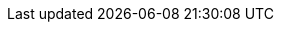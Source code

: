 :definitions:
:slidesurl: http://jmbhome.herokuapp.com/talks

//Layouts
:standHeight: 250
:standScreen: 500
:standWidth: 250

// raccourcis sites
:aadl: http://www.aadl.info/[AADL]indexterm:[AADL]
:artisan: http://www.artisansw.com/[Artisan]
:asciidoc: http://www.methods.co.nz/asciidoc[AsciiDoc]indexterm:[AsciiDoc]
:aspectj: http://www.eclipse.org/aspectj/[AspectJ]
:bouml: http://www.bouml.fr[BOUML]
:dasciidoc: http://www.methods.co.nz/asciidoc[d'AsciiDoc]indexterm:[AsciiDoc]
:asciidoctorlink: http://asciidoctor.org/[Asciidoctor]indexterm:[Asciidoctor]
:asciidoclet: link:https://github.com/asciidoctor/asciidoclet/[Asciidoclet]
:cantine: link:http://lacantine-toulouse.org/[La Cantine]
:cea: http://www-list.cea.fr/[CEA LIST]
:cdo: http://www.eclipse.org/cdo/[CDO]
:cucumber: link:http://cukes.info/[Cucumber]
:deckjs: http://houqp.github.io/asciidoc-deckjs/[deckjs]
:deckjsite: http://houqp.github.io/asciidoc-deckjs/[deckjs]
:deckjsweb: http://houqp.github.io/asciidoc-deckjs/[deckjs]
:devs: link:http://fr.wikipedia.org/wiki/Discrete_Event_System_Specification[DEVS]
:docbook: http://www.docbook.org/[DocBook]
:doors: http://www-03.ibm.com/software/products/fr/fr/ratidoor/[DOORS(TM)]
:ea: http://www.sparxsystems.com.au/products/mdg/tech/sysml/index.html[Enterprise Architect]
:eclipse: http://www.eclipse.org[eclipse]indexterm:[eclipse]
:eclipseDocStyleGuide: https://wiki.eclipse.org/Eclipse_Doc_Style_Guide[Eclipse Doc Style Guide]
:emf: https://www.eclipse.org/modeling/emf/[EMF]
:form-l: http://www.ep.liu.se/ecp/096/130/ecp14096130.pdf[FORM-L]
:gemoc: http://gemoc.org/[GEMOC]
:git: link:http://git-scm.com/[Git]
:github: link:https://github.com/[GitHub]
:gherkin: link:http://cukes.info/gherkin.html[Gherkin]
:grafcet: http://fr.wikipedia.org/wiki/Grafcet[Grafcet]
:gvle: link:http://www.vle-project.org/wiki/GVLE[GVLE]
:idm2014: link:http://devlog.cnrs.fr/idm2014orga[IDM'2014]
:inra: link:http://www.inra.fr/[INRA]
:java: https://www.java.com/fr/[Java]
:javadoc: link:http://fr.wikipedia.org/wiki/Javadoc[Javadoc]
:knxweb: http://www.knx.fr/[KNX]
:latex: https://fr.wikipedia.org/wiki/LaTeX[LaTeX]
:magicDraw: http://www.nomagic.com/[MagicDraw]
:marte: http://www.omgmarte.org/[MARTE]indexterm:[MARTE]
:matlab: http://fr.mathworks.com/[MatLab]
:mbsepack: http://www.phoenix-int.com/software/mbse-pak.php[MBSE Pack]
:mediawiki: https://www.mediawiki.org[MediaWiki]
:mercurial: link:http://mercurial.selenic.com/[Mercurial]
:modelica: https://www.modelica.org/[Modelica(R)]
:modelio: http://www.modeliosoft.com/[Modelio]
:models: http://www.modelsconference.org/[MODELS]
:moodle: http://webetud.iut-blagnac.fr[Moodle]
:mps: http://www.jetbrains.com/mps/[MPS]
:n2i: http://www.nuitdelinfo.com/[Nuit de l'Info]
:norme: http://www.omg.org/spec/SysML/1.3/PDF/[OMG SysML v1.3]
:omg: http://www.omg.org[OMG(TM)]indexterm:[OMG]
:lomg: http://www.omg.org[l'OMG(TM)]indexterm:[OMG]
:OSLC: http://open-services.net/[OSCL]
:obeo: link:http://www.obeo.fr/[Obeo]
:pandoc: http://johnmacfarlane.net/pandoc/[Pandoc]
:papyrus: http://www.eclipse.org/papyrus/[Papyrus]
:papyrusversion: 1.0.1
:plantumlweb: http://plantuml.sourceforge.net/[plantUML]
:plantuml: http://plantuml.sourceforge.net/[plantUML]
:polarsys: http://polarsys.org/[Polarsys]
:ptolemy: link:http://ptolemy.eecs.berkeley.edu/[Ptolemy]
:rapportPotier: http://www.industrie.gouv.fr/logiciel-embarque/Rapport-BGLE-final.pdf[Rapport Potier]
:rcp: http://wiki.eclipse.org/index.php/Rich_Client_Platform[RCP]
:record: link:http://record.toulouse.inra.fr/[RECORD]
:redmine: http://www.redmine.org/[redmine]
:remodd: http://www.cs.colostate.edu/remodd/v1/[ReMoDD]
:reqif: http://www.omg.org/spec/ReqIF/[ReqIF]
:reqcycle: http://www.eclipse.org/community/eclipse_newsletter/2014/april/article3.php[ReqCycle]
:reqtify: Reqtify
:rhapsody: http://www-142.ibm.com/software/products/us/en/ratirhap[Rhapsody]indexterm:[Rhapsody]
:robotml: http://en.wikipedia.org/wiki/RobotML[RobotML]
:rtaw: http://www.realtimeatwork.com/[RTaW]indexterm:[RTaW]
:ruby: https://www.ruby-lang.org[Ruby]
:sart: http://fr.wikipedia.org/wiki/Structured_Analysis_for_Real_Time[SADT/SART]
:semco: http://www.semcomdt.org/[SEMCO]
:simulink: http://fr.mathworks.com/products/simulink/?nocookie=true[Simulink]
:sirius: link:https://www.eclipse.org/proposals/modeling.sirius/[Sirius]
:slidy2: http://www.w3.org/Talks/Tools/Slidy2/[W3C HTML Slidy]
:sosym: http://www.sosym.org/[SoSyM]
:svn: link:https://subversion.apache.org/[Subversion]
:sym: http://www.omg.org/spec/SyM/[SysML-Modelica]
:sysml: http://www.omgsysml.org/[SysML(TM)]indexterm:[SysML]
:sysmltrends: http://www.google.fr/trends/explore#q=sysml[SysML Trends]
:topcased: http://www.topcased.org[TOPCASED]indexterm:[Topcased]
:travis: link:https://travis-ci.org/[Travis]
:uml: http://www.uml.org/[UML(TM)]indexterm:[UML(TM)]
:duml: http://www.uml.org/[d'UML(TM)]indexterm:[UML(TM)]
:umlspec: http://www.omg.org/spec/UML/2.4.1/Infrastructure/PDF/[UML 2.4.2 Specifictation]
:umple: http://cruise.eecs.uottawa.ca/umple/[Umple]
:vle: http://www.vle-project.org/wiki/Main_Page[VLE]
:wikirover: https://polarsys.org/wiki/Rover_Demo_Master_DL_UPS[Rover Demo Wiki]
:xtext: http://www.eclipse.org/Xtext/[Xtext]
:yuml: http://yuml.me/[yuml]

// personnes et institutions
:adil: mailto:anwar@univ-tlse2.fr[Adil Anwar]
:afis: http://www.afis.fr/[AFIS](((AFIS)))
:agusti: Agusti Canals
:ambler: http://www.agilemodeling.com/[Scott W. Ambler]
:ap: André Péninou
:bc: mailto:benoit.combemale@irisa.fr[Benoît Combemale]
:cabot: http://jordicabot.com/[Jordi Cabot]
:cb: mailto:cedric.brun@obeo.fr[Cédric Brun]
:cealist: http://www-list.cea.fr/[CEA Tech List]
:dl: http://www.dept-info.ups-tlse.fr/index.php?option=com_content&view=article&id=294&Itemid=697&lang=fr[Master DL-SI]
:dulas: mailto:jcdulas@phoenix-int.com[Jean-Charles Dulas]
:eia: http://www.eciaonline.org/eiastandards/[EIA](((EIA)))
:elvire: link:http://www.pragma-consult.fr[Elvire Prochilo]
:fast: http://fr.wikipedia.org/wiki/Analyse_fonctionnelle_(conception)[FAST](((FAST)))
:fg: mailto:florian.galinier@irit.fr[Florian Galinier]
:fn: mailto:florian.noyrit@cea.fr[Florian Noyrit]
:gq: mailto:gauthier.quesnel@toulouse.inra.fr[Gauthier Quesnel]
:hr: mailto:Helene.Raynal@toulouse.inra.fr[Hélène Raynal]
:ieee: http://www.ieee.org/[IEEE](((IEEE)))
:incose: http://www.incose.org/[INCOSE]indexterm:[INCOSE](((INCOSE)))
:iso: http://www.iso.org/[ISO](((ISO)))
:irit: http://www.irit.fr[IRIT](((IRIT)))
:lirit: http://www.irit.fr[l'IRIT](((IRIT)))
:iut: http://www.iut-blagnac.fr/[IUT de Blagnac]
:liut: http://www.iut-blagnac.fr/[l'IUT de Blagnac]
:jg: mailto:jacob.geisel@irit.fr[Jacob Geisel]
:jmb: mailto:bruel@irit.fr[Jean-Michel Bruel]
:jmi: Jean-Michel Inglebert
:jmimail: jean-michel.inglebert@univ-tlse2.fr
:jpb: Jean-Paul Bodeveix
:karina: Karina Aguilar
:loic: mailto:loic.fejoz@realtimeatwork.com[Loïc Féjoz]
:nasa: http://www.nasa.gov/[NASA]
:nico: mailto:nicolas.belloir@univ-pau.fr[Nicolas Belloir]
:nonne: Laurent Nonne
:nz: Nacereddine Zarour 
// de Constantine 2, Algérie
:or: Olivier Roques
:pd: mailto:Pascal.Dayre@enseeiht.fr[Pascal Dayre]
:phoenix: http://www.phoenix-int.com/[Phoenix Integration]
:pjc: Pierre-Jean Charrel
:prfc: http://www.dotnetguru2.org/proques/index.php[Pascal Roques]
:pdss:  Pierre de Saqui Sannes
:reveal: link:http://lab.hakim.se/reveal-js[reveal.js]
:rf: mailto:raphael.faudou@atos.net[Raphaël Faudou]
:rdp: Réseaux de Petri
:scrum: link:http://fr.wikipedia.org/wiki/Scrum_(m%C3%A9thode)[Scrum]
:sd: mailto:saadia.dhouib@cea.fr[Saâdia Dhouib]
:sei: http://www.sei.cmu.edu/[SEI]
:sysmlfrance: http://www.sysml-france.fr[SysML-France]indexterm:[SysML-France]
:tim: mailto:Tim.Weilkiens@oose.de[Tim Weilkiens]
:univ-tlse: http://www.univ-toulouse.fr[Université de Toulouse]
:luniv-tlse: http://www.univ-toulouse.fr[l'Univesité de Toulouse]
:univ-tlse2: http://www.univ-tlse2.fr[Université de Toulouse II - Le Mirail]
:luniv-tlse2: http://www.univ-tlse2.fr[l'Université de Toulouse II - Le Mirail]
:uag: http://www.uag.mx/[Universitad Autónoma de Guadalajara]
:luag: http://www.uag.mx/[l'Universitad Autónoma de Guadalajara]
:uppa: http://www.univ-pau.fr/[Université de Pau et des Pays de l'Adour]
:luppa: http://www.univ-pau.fr/[l'Université de Pau et des Pays de l'Adour]
:ups: http://www.univ-tlse3.fr[UPS]
:lups: http://www.univ-tlse3.fr[l'UPS]
:upsti: http://www.upsti.fr/[UPSTI]
:lupsti: http://www.upsti.fr/[l'UPSTI]

//------- Normes et Références
:arp4754a: http://sunnyday.mit.edu/16.355/arp4754a.pdf[ARP4754A]

// SysML diagrams
:act: act(((act)))
:bdd: bdd(((bdd)))
:dc: dc(((dc)))
:dss: dss(((dss)))
:ibd: ibd(((ibd)))
:stm: stm(((stm)))
:req: req(((req)))
:uc: uc(((uc)))
:pkg: pkg(((pkg)))
:par: par(((par)))
:seq: sd(((sd)))
:sd: sd(((sd)))

// data divers
:eggstitle: Humour
:STI2D: STI2D(((STI2D)))
:Requirements: Requirements
:Structure: Structure
:Behavior: Comportement
:Crosscutting: Transverse
:organisation: Organisation
:analysis: Analyse
:design: Conception
:implementation: Implémentation
:resume: En résumé
:revisions: Questions de révision
:is: Ingénierie Système(((IS)))
:lis: l'Ingénierie Système(((IS)))
ifndef::uk[]
:stakeholders: parties prenantes
endif::uk[]
:satisfy: +<<satisfy>>+
:verify: +<<verify>>+
